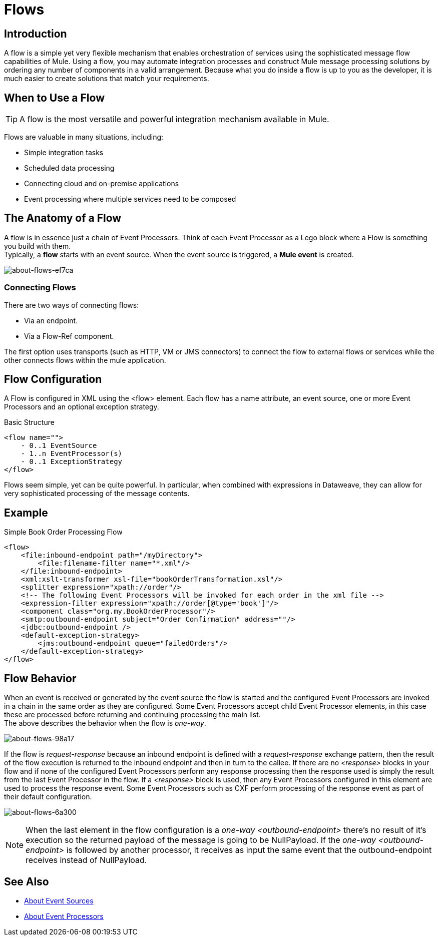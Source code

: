 = Flows

:keywords: anypoint studio, studio, mule esb, orchestration

//COMBAK Rewrite this flow article
== Introduction

A flow is a simple yet very flexible mechanism that enables orchestration of services using the sophisticated message flow capabilities of Mule. Using a flow, you may automate integration processes and construct Mule message processing solutions by ordering any number of components in a valid arrangement. Because what you do inside a flow is up to you as the developer, it is much easier to create solutions that match your requirements.

== When to Use a Flow

[TIP]
A flow is the most versatile and powerful integration mechanism available in Mule.

Flows are valuable in many situations, including:

* Simple integration tasks
* Scheduled data processing
* Connecting cloud and on-premise applications
* Event processing where multiple services need to be composed


== The Anatomy of a Flow

A flow is in essence just a chain of Event Processors. Think of each Event Processor as a Lego block where a Flow is something you build with them.  +
Typically, a *flow* starts with an event source. When the event source is triggered, a *Mule event* is created.

image::about-flows-ef7ca.png[about-flows-ef7ca]

=== Connecting Flows

There are two ways of connecting flows:

* Via an endpoint.
* Via a Flow-Ref component.

The first option uses transports (such as HTTP, VM or JMS connectors) to connect the flow to external flows or services while the other connects flows within the mule application.

== Flow Configuration

//TODO: Check if the Exception Strategy is the same with the new Error handling
A Flow is configured in XML using the <flow> element. Each flow has a name attribute, an event source, one or more Event Processors and an optional exception strategy.

Basic Structure

[source,xml, linenums]
----
<flow name="">
    - 0..1 EventSource
    - 1..n EventProcessor(s)
    - 0..1 ExceptionStrategy
</flow>
----

Flows seem simple, yet can be quite powerful. In particular, when combined with expressions in Dataweave, they can allow for very sophisticated processing of the message contents.

== Example

Simple Book Order Processing Flow

//TODO: Update this example
[source,xml, linenums]
----
<flow>
    <file:inbound-endpoint path="/myDirectory">
        <file:filename-filter name="*.xml"/>
    </file:inbound-endpoint>
    <xml:xslt-transformer xsl-file="bookOrderTransformation.xsl"/>
    <splitter expression="xpath://order"/>
    <!-- The following Event Processors will be invoked for each order in the xml file -->
    <expression-filter expression="xpath://order[@type='book']"/>
    <component class="org.my.BookOrderProcessor"/>
    <smtp:outbound-endpoint subject="Order Confirmation" address=""/>
    <jdbc:outbound-endpoint />
    <default-exception-strategy>
        <jms:outbound-endpoint queue="failedOrders"/>
    </default-exception-strategy>
</flow>
----

== Flow Behavior

When an event is received or generated by the event source the flow is started and the configured Event Processors are invoked in a chain in the same order as they are configured. Some Event Processors accept child Event Processor elements, in this case these are processed before returning and continuing processing the main list. +
The above describes the behavior when the flow is _one-way_.

image:about-flows-98a17.png[about-flows-98a17]

If the flow is _request-response_ because an inbound endpoint is defined with a _request-response_ exchange pattern, then the result of the flow execution is returned to the inbound endpoint and then in turn to the callee. If there are no _<response>_ blocks in your flow and if none of the configured Event Processors perform any response processing then the response used is simply the result from the last Event Processor in the flow. If a _<response>_ block is used, then any Event Processors configured in this element are used to process the response event. Some Event Processors such as CXF perform processing of the response event as part of their default configuration.

image:about-flows-6a300.png[about-flows-6a300]

[NOTE]
When the last element in the flow configuration is a _one-way_ _<outbound-endpoint>_ there's no result of it's execution so the returned payload of the message is going to be NullPayload. If the _one-way_ _<outbound-endpoint>_ is followed by another processor, it receives as input the same event that the outbound-endpoint receives instead of NullPayload.

// COMBAK: Are private flows going to be deprecated?
// == Private Flows
//
// A private flow is one that cannot be accessed from outside the JVM via a link:/mule-user-guide/v/3.8/endpoint-configuration-reference[Mule Endpoint] because it has no message source defined.
//
// Private Flows are therefore only used if they are referenced from another construct running in the same Mule instance. When configuring Mule using XML the _<flow-ref>_ element is used to include one flow in another.
//
// A private Flow differs from the use of a "Processor Chain" in that a Flow has it's own context and exception strategy where as when a processor chain is referenced, it is executed in the context of the flow that references it.
//
// Private Flow Example
//
// [source,xml, linenums]
// ----
// <flow name="privateFlow">
//   <append-string-transformer message="b"/>
// </flow>
//  
// <flow name="publicFlow">
//   <http:inbound-endpoint address="http://localhost:8080"/>
//   <append-string-transformer message="a"/>
//   <flow-ref name="privateFlow"/>
//   <append-string-transformer message="c"/>
// </flow>
// ----

== See Also

* link:/mule-user-guide/v/4.0/about-event-source[About Event Sources]
* link:/mule-user-guide/v/4.0/about-event-processors[About Event Processors]

